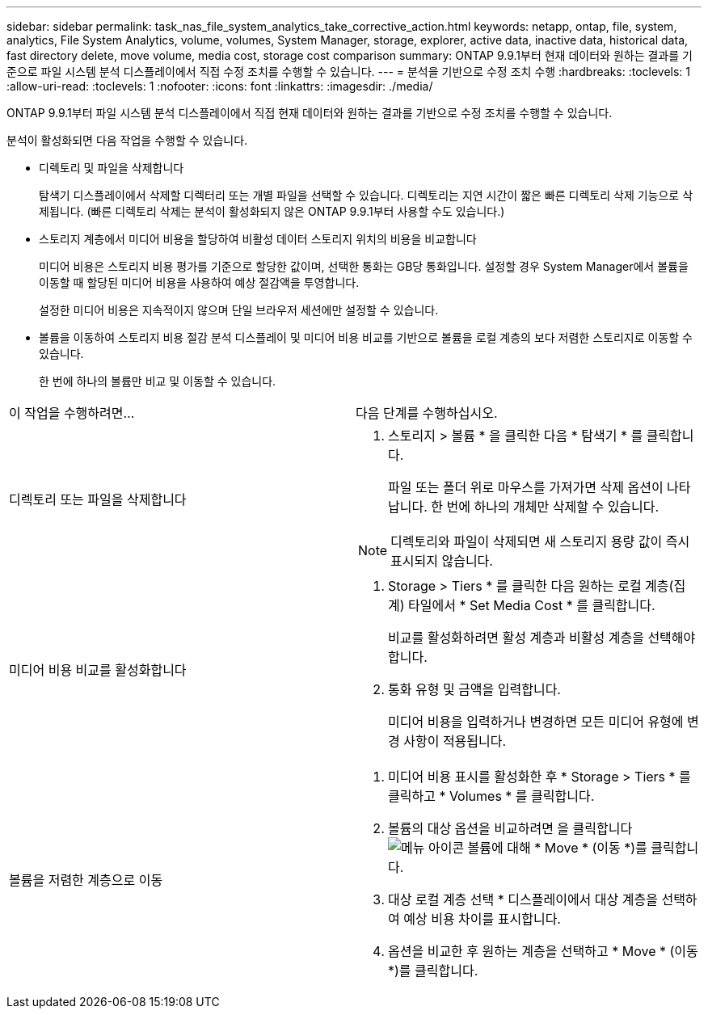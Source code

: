 ---
sidebar: sidebar 
permalink: task_nas_file_system_analytics_take_corrective_action.html 
keywords: netapp, ontap, file, system, analytics, File System Analytics, volume, volumes, System Manager, storage, explorer, active data, inactive data, historical data, fast directory delete, move volume, media cost, storage cost comparison 
summary: ONTAP 9.9.1부터 현재 데이터와 원하는 결과를 기준으로 파일 시스템 분석 디스플레이에서 직접 수정 조치를 수행할 수 있습니다. 
---
= 분석을 기반으로 수정 조치 수행
:hardbreaks:
:toclevels: 1
:allow-uri-read: 
:toclevels: 1
:nofooter: 
:icons: font
:linkattrs: 
:imagesdir: ./media/


[role="lead"]
ONTAP 9.9.1부터 파일 시스템 분석 디스플레이에서 직접 현재 데이터와 원하는 결과를 기반으로 수정 조치를 수행할 수 있습니다.

분석이 활성화되면 다음 작업을 수행할 수 있습니다.

* 디렉토리 및 파일을 삭제합니다
+
탐색기 디스플레이에서 삭제할 디렉터리 또는 개별 파일을 선택할 수 있습니다. 디렉토리는 지연 시간이 짧은 빠른 디렉토리 삭제 기능으로 삭제됩니다. (빠른 디렉토리 삭제는 분석이 활성화되지 않은 ONTAP 9.9.1부터 사용할 수도 있습니다.)

* 스토리지 계층에서 미디어 비용을 할당하여 비활성 데이터 스토리지 위치의 비용을 비교합니다
+
미디어 비용은 스토리지 비용 평가를 기준으로 할당한 값이며, 선택한 통화는 GB당 통화입니다. 설정할 경우 System Manager에서 볼륨을 이동할 때 할당된 미디어 비용을 사용하여 예상 절감액을 투영합니다.

+
설정한 미디어 비용은 지속적이지 않으며 단일 브라우저 세션에만 설정할 수 있습니다.

* 볼륨을 이동하여 스토리지 비용 절감 분석 디스플레이 및 미디어 비용 비교를 기반으로 볼륨을 로컬 계층의 보다 저렴한 스토리지로 이동할 수 있습니다.
+
한 번에 하나의 볼륨만 비교 및 이동할 수 있습니다.



|===


| 이 작업을 수행하려면… | 다음 단계를 수행하십시오. 


 a| 
디렉토리 또는 파일을 삭제합니다
 a| 
. 스토리지 > 볼륨 * 을 클릭한 다음 * 탐색기 * 를 클릭합니다.
+
파일 또는 폴더 위로 마우스를 가져가면 삭제 옵션이 나타납니다. 한 번에 하나의 개체만 삭제할 수 있습니다.




NOTE: 디렉토리와 파일이 삭제되면 새 스토리지 용량 값이 즉시 표시되지 않습니다.



 a| 
미디어 비용 비교를 활성화합니다
 a| 
. Storage > Tiers * 를 클릭한 다음 원하는 로컬 계층(집계) 타일에서 * Set Media Cost * 를 클릭합니다.
+
비교를 활성화하려면 활성 계층과 비활성 계층을 선택해야 합니다.

. 통화 유형 및 금액을 입력합니다.
+
미디어 비용을 입력하거나 변경하면 모든 미디어 유형에 변경 사항이 적용됩니다.





 a| 
볼륨을 저렴한 계층으로 이동
 a| 
. 미디어 비용 표시를 활성화한 후 * Storage > Tiers * 를 클릭하고 * Volumes * 를 클릭합니다.
. 볼륨의 대상 옵션을 비교하려면 을 클릭합니다 image:icon_kabob.gif["메뉴 아이콘"] 볼륨에 대해 * Move * (이동 *)를 클릭합니다.
. 대상 로컬 계층 선택 * 디스플레이에서 대상 계층을 선택하여 예상 비용 차이를 표시합니다.
. 옵션을 비교한 후 원하는 계층을 선택하고 * Move * (이동 *)를 클릭합니다.


|===
